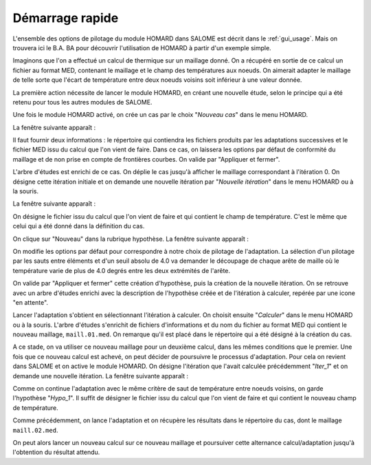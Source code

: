 .. _demarrage_rapide:

Démarrage rapide
################
.. index:: single: démarrage
.. index:: single: exemple

L'ensemble des options de pilotage du module HOMARD dans SALOME est décrit dans le :ref:`gui_usage`. Mais on trouvera ici le B.A. BA pour découvrir l'utilisation de HOMARD à partir d'un exemple simple.

Imaginons que l'on a effectué un calcul de thermique sur un maillage donné. On a récupéré en sortie de ce calcul un fichier au format MED, contenant le maillage et le champ des températures aux noeuds. On aimerait adapter le maillage de telle sorte que l'écart de température entre deux noeuds voisins soit inférieur à une valeur donnée.

La première action nécessite de lancer le module HOMARD, en créant une nouvelle étude, selon le principe qui a été retenu pour tous les autres modules de SALOME.

.. image:: images/homard_1.png
   :align: center
   :alt: HOMARD - lancement
   :width: 560
   :height: 150

Une fois le module HOMARD activé, on crée un cas par le choix "*Nouveau cas*" dans le menu HOMARD.

.. image:: images/homard_2.png
   :align: center
   :alt: Nouveau cas
   :width: 463
   :height: 150

La fenêtre suivante apparaît :

.. image:: images/intro_31.png
   :align: center
   :alt: Fenetre
   :width: 554
   :height: 298

Il faut fournir deux informations : le répertoire qui contiendra les fichiers produits par les adaptations successives et le fichier MED issu du calcul que l'on vient de faire. Dans ce cas, on laissera les options par défaut de conformité du maillage et de non prise en compte de frontières courbes. On valide par "Appliquer et fermer".

.. image:: images/intro_32.png
   :align: center
   :alt: Fenetre - 2
   :width: 554
   :height: 298

L'arbre d'études est enrichi de ce cas. On déplie le cas jusqu'à afficher le maillage correspondant à l'itération 0. On désigne cette itération initiale et on demande une nouvelle itération par "*Nouvelle itération*" dans le menu HOMARD ou à la souris.

.. image:: images/intro_331.png
   :align: center
   :alt: Nouvelle itération
   :width: 357
   :height: 327

La fenêtre suivante apparaît :

.. image:: images/intro_33.png
   :align: center
   :alt: Nouvelle itération - 2
   :width: 649
   :height: 372

On désigne le fichier issu du calcul que l'on vient de faire et qui contient le champ de température. C'est le même que celui qui a été donné dans la définition du cas.

.. image:: images/intro_34.png
   :align: center
   :alt: Fenetre
   :width: 624
   :height: 103

On clique sur "Nouveau" dans la rubrique hypothèse. La fenêtre suivante apparaît :

.. image:: images/intro_35.png
   :align: center
   :alt: Fenetre
   :width: 769
   :height: 775

On modifie les options par défaut pour correspondre à notre choix de pilotage de l'adaptation. La sélection d'un pilotage par les sauts entre éléments et d'un seuil absolu de 4.0 va demander le découpage de chaque arête de maille où le température varie de plus de 4.0 degrés entre les deux extrémités de l'arête.

.. image:: images/intro_36.png
   :align: center
   :alt: Fenetre
   :width: 719
   :height: 229

On valide par "Appliquer et fermer" cette création d'hypothèse, puis la création de la nouvelle itération. On se retrouve avec un arbre d'études enrichi avec la description de l'hypothèse créée et de l'itération à calculer, repérée par une icone "en attente".

Lancer l'adaptation s'obtient en sélectionnant l'itération à calculer. On choisit ensuite "*Calculer*" dans le menu HOMARD ou à la souris. L'arbre d'études s'enrichit de fichiers d'informations et du nom du fichier au format MED qui contient le nouveau maillage, ``maill.01.med``. On remarque qu'il est placé dans le répertoire qui a été désigné à la création du cas.

.. image:: images/intro_37.png
   :align: center
   :alt: Fenetre

A ce stade, on va utiliser ce nouveau maillage pour un deuxième calcul, dans les mêmes conditions que le premier. Une fois que ce nouveau calcul est achevé, on peut décider de poursuivre le processus d'adaptation. Pour cela on revient dans SALOME et on active le module HOMARD. On désigne l'itération que l'avait calculée précédemment "*Iter_1*" et on demande une nouvelle itération. La fenêtre suivante apparaît :

.. image:: images/intro_38.png
   :align: center
   :alt: Fenetre

Comme on continue l'adaptation avec le même critère de saut de température entre noeuds voisins, on garde l'hypothèse "*Hypo_1*". Il suffit de désigner le fichier issu du calcul que l'on vient de faire et qui contient le nouveau champ de température.

.. image:: images/intro_39.png
   :align: center
   :alt: Fenetre

Comme précédemment, on lance l'adaptation et on récupère les résultats dans le répertoire du cas, dont le maillage ``maill.02.med``.

.. image:: ../images/intro_40.png
   :align: center
   :alt: Fenetre

On peut alors lancer un nouveau calcul sur ce nouveau maillage et poursuiver cette alternance calcul/adaptation jusqu'à l'obtention du résultat attendu.






